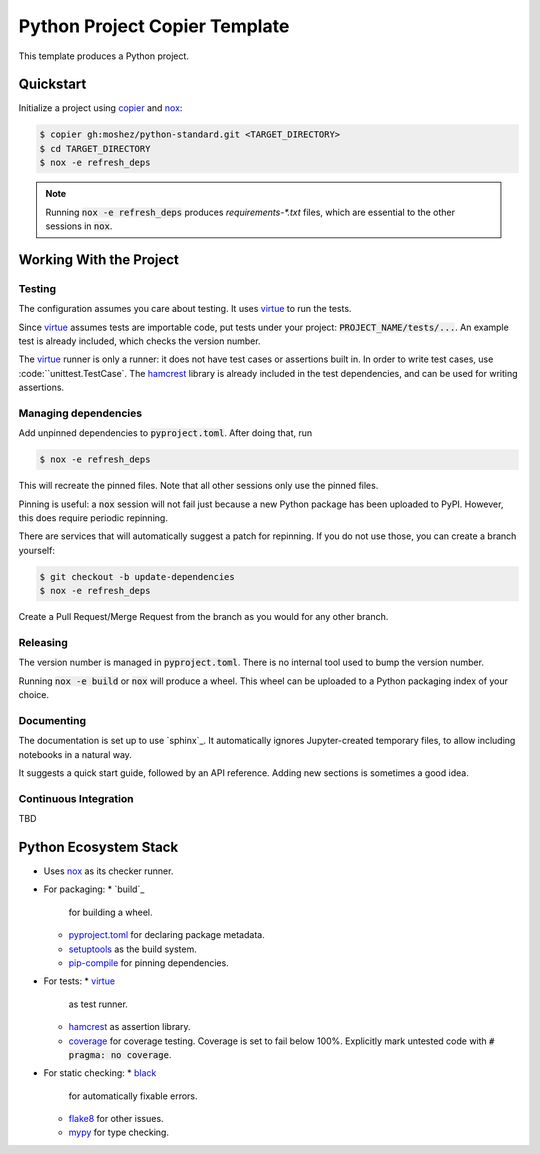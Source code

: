 Python Project Copier Template
==============================

This template produces a Python project.

Quickstart
----------

Initialize a project using
`copier`_
and
`nox`_:

.. code::

    $ copier gh:moshez/python-standard.git <TARGET_DIRECTORY>
    $ cd TARGET_DIRECTORY
    $ nox -e refresh_deps

.. note::
   Running
   :code:`nox -e refresh_deps`
   produces
   `requirements-*.txt`
   files,
   which are essential to the other sessions in
   :code:`nox`.

.. _copier: https://copier.readthedocs.io/en/stable/

Working With the Project
------------------------

Testing
^^^^^^^

The configuration assumes you care about testing.
It uses
`virtue`_
to run the tests.

Since
`virtue`_
assumes tests are importable code,
put tests under your project:
:code:`PROJECT_NAME/tests/...`.
An example test is already included,
which checks the version number.


The
`virtue`_
runner
is only a runner:
it does not have test cases or assertions built in.
In order to write test cases,
use
:code:``unittest.TestCase`.
The
`hamcrest`_
library is already included in the test dependencies,
and can be used for writing assertions.

Managing dependencies
^^^^^^^^^^^^^^^^^^^^^

Add unpinned dependencies to
:code:`pyproject.toml`.
After doing that,
run

.. code::

    $ nox -e refresh_deps

This will recreate the pinned files.
Note that all other sessions only use the pinned files.

Pinning is useful:
a
:code:`nox`
session will not fail just because a new Python package has been uploaded to
PyPI.
However,
this does require periodic repinning.

There are services that will automatically suggest a patch for repinning.
If you do not use those,
you can create a branch yourself:

.. code::

    $ git checkout -b update-dependencies
    $ nox -e refresh_deps

Create a Pull Request/Merge Request
from the branch as you would for any other branch.

Releasing
^^^^^^^^^

The version number is managed in
:code:`pyproject.toml`.
There is no internal tool used to bump the version number.

Running
:code:`nox -e build`
or
:code:`nox`
will produce a wheel.
This wheel can be uploaded to a
Python packaging index of your choice.

Documenting
^^^^^^^^^^^

The documentation is set up to use
`sphinx`_.
It automatically ignores
Jupyter-created
temporary files,
to allow including notebooks in a natural way.

It suggests a quick start guide,
followed by an API reference.
Adding new sections is sometimes a good idea.

Continuous Integration
^^^^^^^^^^^^^^^^^^^^^^

TBD


Python Ecosystem Stack
----------------------

* Uses
  `nox`_
  as its checker runner.
* For packaging:
  * `build`_
    for building a wheel.
  * `pyproject.toml`_
    for declaring package metadata.
  * `setuptools`_
    as the build system.
  * `pip-compile`_
    for pinning dependencies.
* For tests:
  * `virtue`_
     as test runner.
  *  `hamcrest`_
     as assertion library.
  * `coverage`_
    for coverage testing.
    Coverage is set to fail below 100%.
    Explicitly mark untested code with
    :code:`# pragma: no coverage`.
* For static checking:
  * `black`_
    for automatically fixable errors.
  * `flake8`_
    for other issues.
  * `mypy`_
    for type checking.

.. _nox: https://nox.thea.codes/en/stable/
.. _virtue: https://virtue.readthedocs.io/en/stable/
.. _hamcrest: https://pyhamcrest.readthedocs.io/en/stable/
.. _black: https://black.readthedocs.io/en/stable/
.. _flake8: https://flake8.pycqa.org/en/latest/
.. _coverage: https://coverage.readthedocs.io/en/stable/
.. _mypy: https://mypy.readthedocs.io/en/stable/
.. _pyproject.toml: https://pip.pypa.io/en/stable/reference/build-system/pyproject-toml/
.. _setuptools: https://setuptools.pypa.io/en/stable/index.html
.. _pip-compile: https://github.com/jazzband/pip-tools